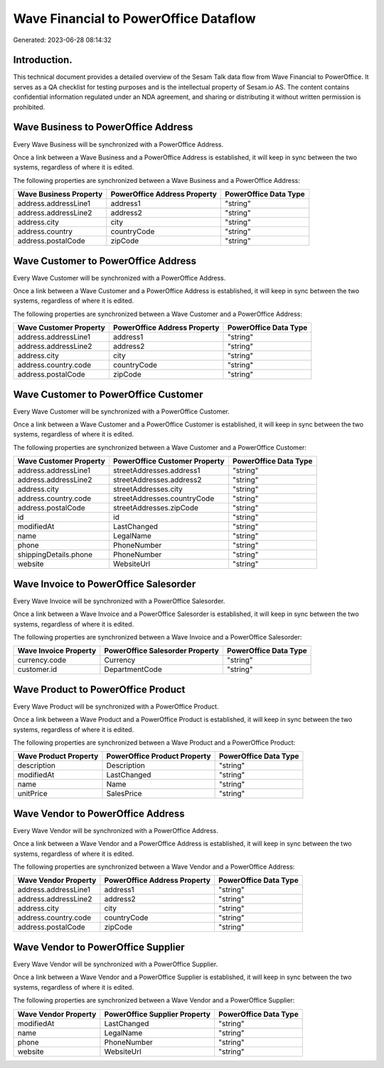 ======================================
Wave Financial to PowerOffice Dataflow
======================================

Generated: 2023-06-28 08:14:32

Introduction.
------------

This technical document provides a detailed overview of the Sesam Talk data flow from Wave Financial to PowerOffice. It serves as a QA checklist for testing purposes and is the intellectual property of Sesam.io AS. The content contains confidential information regulated under an NDA agreement, and sharing or distributing it without written permission is prohibited.

Wave Business to PowerOffice Address
------------------------------------
Every Wave Business will be synchronized with a PowerOffice Address.

Once a link between a Wave Business and a PowerOffice Address is established, it will keep in sync between the two systems, regardless of where it is edited.

The following properties are synchronized between a Wave Business and a PowerOffice Address:

.. list-table::
   :header-rows: 1

   * - Wave Business Property
     - PowerOffice Address Property
     - PowerOffice Data Type
   * - address.addressLine1
     - address1
     - "string"
   * - address.addressLine2
     - address2
     - "string"
   * - address.city
     - city
     - "string"
   * - address.country
     - countryCode
     - "string"
   * - address.postalCode
     - zipCode
     - "string"


Wave Customer to PowerOffice Address
------------------------------------
Every Wave Customer will be synchronized with a PowerOffice Address.

Once a link between a Wave Customer and a PowerOffice Address is established, it will keep in sync between the two systems, regardless of where it is edited.

The following properties are synchronized between a Wave Customer and a PowerOffice Address:

.. list-table::
   :header-rows: 1

   * - Wave Customer Property
     - PowerOffice Address Property
     - PowerOffice Data Type
   * - address.addressLine1
     - address1
     - "string"
   * - address.addressLine2
     - address2
     - "string"
   * - address.city
     - city
     - "string"
   * - address.country.code
     - countryCode
     - "string"
   * - address.postalCode
     - zipCode
     - "string"


Wave Customer to PowerOffice Customer
-------------------------------------
Every Wave Customer will be synchronized with a PowerOffice Customer.

Once a link between a Wave Customer and a PowerOffice Customer is established, it will keep in sync between the two systems, regardless of where it is edited.

The following properties are synchronized between a Wave Customer and a PowerOffice Customer:

.. list-table::
   :header-rows: 1

   * - Wave Customer Property
     - PowerOffice Customer Property
     - PowerOffice Data Type
   * - address.addressLine1
     - streetAddresses.address1
     - "string"
   * - address.addressLine2
     - streetAddresses.address2
     - "string"
   * - address.city
     - streetAddresses.city
     - "string"
   * - address.country.code
     - streetAddresses.countryCode
     - "string"
   * - address.postalCode
     - streetAddresses.zipCode
     - "string"
   * - id
     - id
     - "string"
   * - modifiedAt
     - LastChanged
     - "string"
   * - name
     - LegalName
     - "string"
   * - phone
     - PhoneNumber
     - "string"
   * - shippingDetails.phone
     - PhoneNumber
     - "string"
   * - website
     - WebsiteUrl
     - "string"


Wave Invoice to PowerOffice Salesorder
--------------------------------------
Every Wave Invoice will be synchronized with a PowerOffice Salesorder.

Once a link between a Wave Invoice and a PowerOffice Salesorder is established, it will keep in sync between the two systems, regardless of where it is edited.

The following properties are synchronized between a Wave Invoice and a PowerOffice Salesorder:

.. list-table::
   :header-rows: 1

   * - Wave Invoice Property
     - PowerOffice Salesorder Property
     - PowerOffice Data Type
   * - currency.code
     - Currency
     - "string"
   * - customer.id
     - DepartmentCode
     - "string"


Wave Product to PowerOffice Product
-----------------------------------
Every Wave Product will be synchronized with a PowerOffice Product.

Once a link between a Wave Product and a PowerOffice Product is established, it will keep in sync between the two systems, regardless of where it is edited.

The following properties are synchronized between a Wave Product and a PowerOffice Product:

.. list-table::
   :header-rows: 1

   * - Wave Product Property
     - PowerOffice Product Property
     - PowerOffice Data Type
   * - description
     - Description
     - "string"
   * - modifiedAt
     - LastChanged
     - "string"
   * - name
     - Name
     - "string"
   * - unitPrice
     - SalesPrice
     - "string"


Wave Vendor to PowerOffice Address
----------------------------------
Every Wave Vendor will be synchronized with a PowerOffice Address.

Once a link between a Wave Vendor and a PowerOffice Address is established, it will keep in sync between the two systems, regardless of where it is edited.

The following properties are synchronized between a Wave Vendor and a PowerOffice Address:

.. list-table::
   :header-rows: 1

   * - Wave Vendor Property
     - PowerOffice Address Property
     - PowerOffice Data Type
   * - address.addressLine1
     - address1
     - "string"
   * - address.addressLine2
     - address2
     - "string"
   * - address.city
     - city
     - "string"
   * - address.country.code
     - countryCode
     - "string"
   * - address.postalCode
     - zipCode
     - "string"


Wave Vendor to PowerOffice Supplier
-----------------------------------
Every Wave Vendor will be synchronized with a PowerOffice Supplier.

Once a link between a Wave Vendor and a PowerOffice Supplier is established, it will keep in sync between the two systems, regardless of where it is edited.

The following properties are synchronized between a Wave Vendor and a PowerOffice Supplier:

.. list-table::
   :header-rows: 1

   * - Wave Vendor Property
     - PowerOffice Supplier Property
     - PowerOffice Data Type
   * - modifiedAt
     - LastChanged
     - "string"
   * - name
     - LegalName
     - "string"
   * - phone
     - PhoneNumber
     - "string"
   * - website
     - WebsiteUrl
     - "string"

